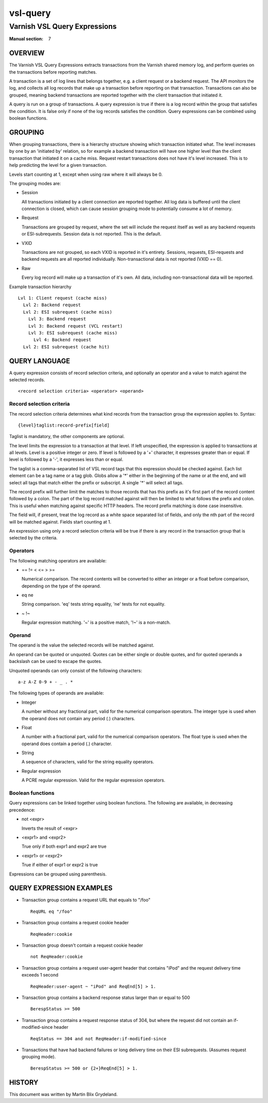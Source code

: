 .. _ref-vsl-query:

=========
vsl-query
=========

-----------------------------
Varnish VSL Query Expressions
-----------------------------

:Manual section: 7

OVERVIEW
========

The Varnish VSL Query Expressions extracts transactions from the
Varnish shared memory log, and perform queries on the transactions
before reporting matches.

A transaction is a set of log lines that belongs together, e.g. a
client request or a backend request. The API monitors the log, and
collects all log records that make up a transaction before reporting
on that transaction. Transactions can also be grouped, meaning backend
transactions are reported together with the client transaction that
initiated it.

A query is run on a group of transactions. A query expression is true
if there is a log record within the group that satisfies the
condition. It is false only if none of the log records satisfies the
condition. Query expressions can be combined using boolean functions.

GROUPING
========

When grouping transactions, there is a hierarchy structure showing
which transaction initiated what. The level increases by one by an
'initiated by' relation, so for example a backend transaction will
have one higher level than the client transaction that initiated it on
a cache miss. Request restart transactions does not have it's level
increased. This is to help predicting the level for a given
transaction.

Levels start counting at 1, except when using raw where it will always
be 0.

The grouping modes are:

* Session

  All transactions initiated by a client connection are reported
  together. All log data is buffered until the client connection is
  closed, which can cause session grouping mode to potentially consume
  a lot of memory.

* Request

  Transactions are grouped by request, where the set will include the
  request itself as well as any backend requests or ESI-subrequests.
  Session data is not reported. This is the default.

* VXID

  Transactions are not grouped, so each VXID is reported in it's
  entirety. Sessions, requests, ESI-requests and backend requests are
  all reported individually. Non-transactional data is not reported
  (VXID == 0).

* Raw

  Every log record will make up a transaction of it's own. All data,
  including non-transactional data will be reported.

Example transaction hierarchy ::

  Lvl 1: Client request (cache miss)
    Lvl 2: Backend request
    Lvl 2: ESI subrequest (cache miss)
      Lvl 3: Backend request
      Lvl 3: Backend request (VCL restart)
      Lvl 3: ESI subrequest (cache miss)
        Lvl 4: Backend request
    Lvl 2: ESI subrequest (cache hit)

QUERY LANGUAGE
==============

A query expression consists of record selection criteria, and
optionally an operator and a value to match against the selected
records. ::

  <record selection criteria> <operator> <operand>

Record selection criteria
-------------------------

The record selection criteria determines what kind records from the
transaction group the expression applies to. Syntax: ::

  {level}taglist:record-prefix[field]

Taglist is mandatory, the other components are optional.

The level limits the expression to a transaction at that level. If
left unspecified, the expression is applied to transactions at all
levels. Level is a positive integer or zero. If level is followed by a
'+' character, it expresses greater than or equal. If level is
followed by a '-', it expresses less than or equal.

The taglist is a comma-separated list of VSL record tags that this
expression should be checked against. Each list element can be a tag
name or a tag glob. Globs allow a '*' either in the beginning of
the name or at the end, and will select all tags that match either the
prefix or subscript. A single '*' will select all tags.

The record prefix will further limit the matches to those records that
has this prefix as it's first part of the record content followed by a
colon. The part of the log record matched against will then be limited
to what follows the prefix and colon. This is useful when matching
against specific HTTP headers. The record prefix matching is done case
insensitive.

The field will, if present, treat the log record as a white space
separated list of fields, and only the nth part of the record will be
matched against. Fields start counting at 1.

An expression using only a record selection criteria will be true if
there is any record in the transaction group that is selected by the
criteria.

Operators
---------

The following matching operators are available:

* == != < <= > >=

  Numerical comparison. The record contents will be converted to
  either an integer or a float before comparison, depending on the
  type of the operand.

* eq ne

  String comparison. 'eq' tests string equality, 'ne' tests for not
  equality.

* ~ !~

  Regular expression matching. '~' is a positive match, '!~' is a
  non-match.

Operand
-------

The operand is the value the selected records will be matched
against.

An operand can be quoted or unquoted. Quotes can be either single or
double quotes, and for quoted operands a backslash can be used to
escape the quotes.

Unquoted operands can only consist of the following characters: ::

  a-z A-Z 0-9 + - _ . *

The following types of operands are available:

* Integer

  A number without any fractional part, valid for the numerical
  comparison operators. The integer type is used when the operand does
  not contain any period (.) characters.

* Float

  A number with a fractional part, valid for the numerical comparison
  operators. The float type is used when the operand does contain a
  period (.) character.

* String

  A sequence of characters, valid for the string equality operators.

* Regular expression

  A PCRE regular expression. Valid for the regular expression
  operators.

Boolean functions
-----------------

Query expressions can be linked together using boolean functions. The
following are available, in decreasing precedence:

* not <expr>

  Inverts the result of <expr>

* <expr1> and <expr2>

  True only if both expr1 and expr2 are true

* <expr1> or <expr2>

  True if either of expr1 or expr2 is true

Expressions can be grouped using parenthesis.

QUERY EXPRESSION EXAMPLES
=========================

* Transaction group contains a request URL that equals to "/foo" ::

    ReqURL eq "/foo"

* Transaction group contains a request cookie header ::

    ReqHeader:cookie

* Transaction group doesn't contain a request cookie header ::

    not ReqHeader:cookie

* Transaction group contains a request user-agent header that contains
  "iPod" and the request delivery time exceeds 1 second ::

    ReqHeader:user-agent ~ "iPod" and ReqEnd[5] > 1.

* Transaction group contains a backend response status larger than or
  equal to 500 ::

    BerespStatus >= 500

* Transaction group contains a request response status of 304, but
  where the request did not contain an if-modified-since header ::

    ReqStatus == 304 and not ReqHeader:if-modified-since

* Transactions that have had backend failures or long delivery time on
  their ESI subrequests. (Assumes request grouping mode). ::

    BerespStatus >= 500 or {2+}ReqEnd[5] > 1.

HISTORY
=======

This document was written by Martin Blix Grydeland.

